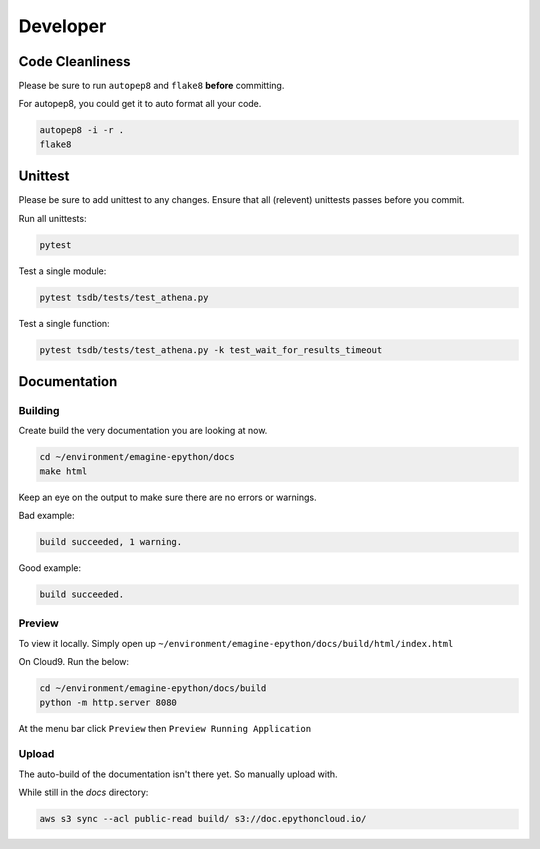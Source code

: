 
Developer
=========


.. image::  https://codebuild.eu-west-1.amazonaws.com/badges?uuid=eyJlbmNyeXB0ZWREYXRhIjoiZjNZV3FIMGdZQlU3QVgyUjZKSThKNUdPd2g1dTlVS2RwM0MzeXdKMnM4c2xGT0dLWHdzeFM5YWxnV282Ym9IalltU2VUSWpPYWI4azg0N0FJUXFUQmVnPSIsIml2UGFyYW1ldGVyU3BlYyI6Im5lQmNwVXdQV2thZU8vOHYiLCJtYXRlcmlhbFNldFNlcmlhbCI6MX0%3D&branch=master
    :alt: build-badge

Code Cleanliness
----------------

Please be sure to run ``autopep8`` and ``flake8`` **before** committing.

For autopep8, you could get it to auto format all your code.

.. code-block:: console

    autopep8 -i -r .
    flake8
    
Unittest
--------

Please be sure to add unittest to any changes.
Ensure that all (relevent) unittests passes before you commit.

Run all unittests:

.. code-block:: console

    pytest
    
Test a single module:

.. code-block:: console

    pytest tsdb/tests/test_athena.py 
    
Test a single function:

.. code-block:: console

    pytest tsdb/tests/test_athena.py -k test_wait_for_results_timeout

Documentation
-------------

Building
^^^^^^^^

Create build the very documentation you are looking at now.

.. code-block:: console

    cd ~/environment/emagine-epython/docs
    make html
    
Keep an eye on the output to make sure there are no errors or warnings.

Bad example:


.. code-block:: console

    build succeeded, 1 warning.
    
Good example:

.. code-block:: console

    build succeeded.
    
Preview
^^^^^^^
    
To view it locally. Simply open up
``~/environment/emagine-epython/docs/build/html/index.html``

On Cloud9. Run the below:


.. code-block:: console

    cd ~/environment/emagine-epython/docs/build
    python -m http.server 8080
    
At the menu bar click ``Preview`` then ``Preview Running Application``

Upload
^^^^^^

The auto-build of the documentation isn't there yet. So manually upload with.

While still in the `docs` directory:

.. code-block:: console

    aws s3 sync --acl public-read build/ s3://doc.epythoncloud.io/